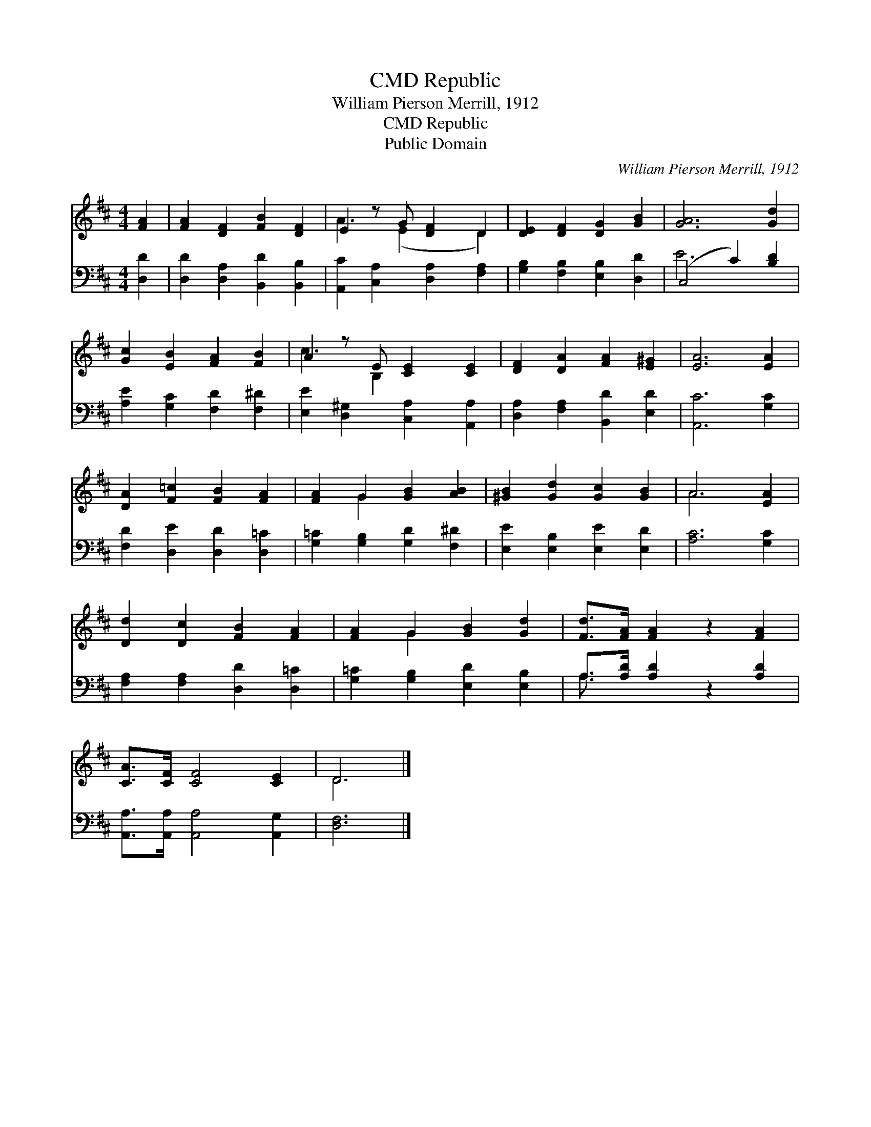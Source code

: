 X:1
T:Republic, CMD
T:William Pierson Merrill, 1912
T:Republic, CMD
T:Public Domain
C:William Pierson Merrill, 1912
Z:Public Domain
%%score ( 1 2 ) ( 3 4 )
L:1/8
M:4/4
K:D
V:1 treble 
V:2 treble 
V:3 bass 
V:4 bass 
V:1
 [FA]2 | [FA]2 [DF]2 [FB]2 [DF]2 | E2 z G [DF]2 D2 | [DE]2 [DF]2 [DG]2 [GB]2 | [GA]6 [Gd]2 | %5
 [Gc]2 [EB]2 [FA]2 [FB]2 | A2 z E [CE]2 [CE]2 | [DF]2 [DA]2 [FA]2 [E^G]2 | [EA]6 [EA]2 | %9
 [DA]2 [F=c]2 [FB]2 [FA]2 | [FA]2 G2 [GB]2 [AB]2 | [^GB]2 [Gd]2 [Gc]2 [GB]2 | A6 [EA]2 | %13
 [Dd]2 [Dc]2 [FB]2 [FA]2 | [FA]2 G2 [GB]2 [Gd]2 | [Fd]>[FA] [FA]2 z2 [FA]2 | %16
 [CA]>[CF] [CF]4 [CE]2 | D6 |] %18
V:2
 x2 | x8 | A3 (E2 x D2) | x8 | x8 | x8 | c3 B,2 x3 | x8 | x8 | x8 | x2 G2 x4 | x8 | A6 x2 | x8 | %14
 x2 G2 x4 | x8 | x8 | D6 |] %18
V:3
 [D,D]2 | [D,D]2 [D,A,]2 [B,,D]2 [B,,B,]2 | [A,,C]2 [C,A,]2 [D,A,]2 [F,A,]2 | %3
 [G,B,]2 [F,B,]2 [E,B,]2 [D,D]2 | (C,4 C2) [B,D]2 | [A,E]2 [G,C]2 [F,D]2 [F,^D]2 | %6
 [E,E]2 [D,^G,]2 [C,A,]2 [A,,A,]2 | [D,A,]2 [F,A,]2 [B,,D]2 [E,D]2 | [A,,C]6 [G,C]2 | %9
 [F,D]2 [D,E]2 [D,D]2 [D,=C]2 | [G,=C]2 [G,B,]2 [G,D]2 [F,^D]2 | [E,E]2 [E,B,]2 [E,E]2 [E,D]2 | %12
 [A,C]6 [G,C]2 | [F,A,]2 [F,A,]2 [D,D]2 [D,=C]2 | [G,=C]2 [G,B,]2 [E,D]2 [E,B,]2 | %15
 A,>[A,D] [A,D]2 z2 [A,D]2 | [A,,A,]>[A,,A,] [A,,A,]4 [A,,G,]2 | [D,F,]6 |] %18
V:4
 x2 | x8 | x8 | x8 | E6 x2 | x8 | x8 | x8 | x8 | x8 | x8 | x8 | x8 | x8 | x8 | A,3/2 x13/2 | x8 | %17
 x6 |] %18

